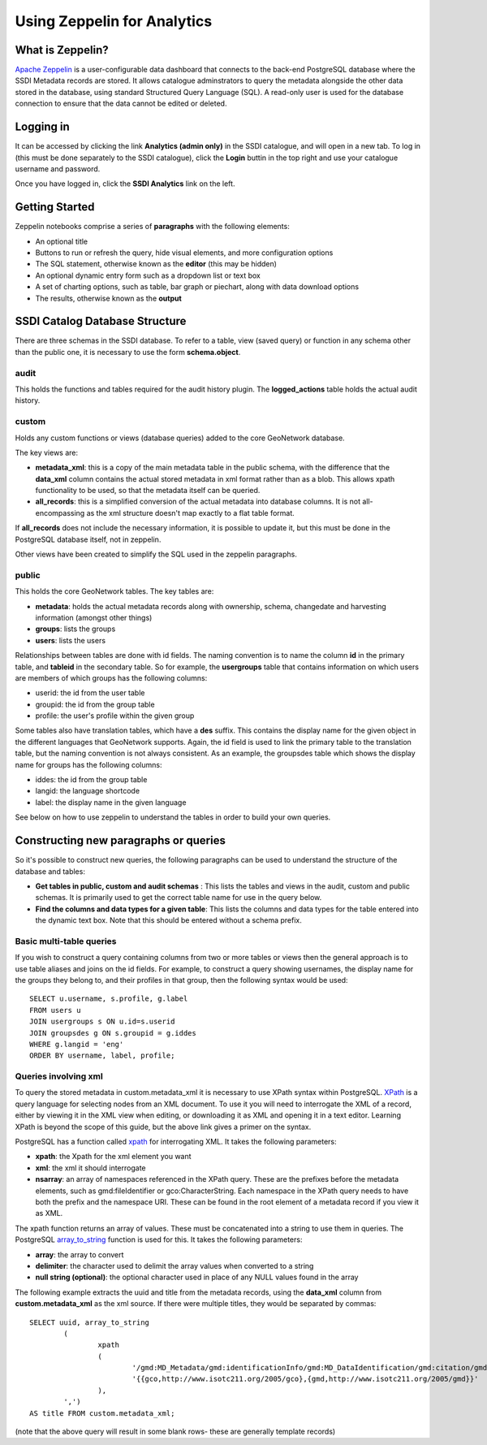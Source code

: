 Using Zeppelin for Analytics
============================

What is Zeppelin?
-----------------

`Apache Zeppelin <https://zeppelin.apache.org/>`__ is a user-configurable data dashboard that connects to the back-end PostgreSQL database where the SSDI Metadata records are stored. It allows catalogue adminstrators to query the metadata alongside the other data stored in the database, using standard Structured Query Language (SQL). A read-only user is used for the database connection to ensure that the data cannot be edited or deleted.

Logging in
----------

It can be accessed by clicking the link **Analytics (admin only)** in the SSDI catalogue, and will open in a new tab. To log in (this must be done separately to the SSDI catalogue), click the **Login** buttin in the top right and use your catalogue username and password.

Once you have logged in, click the **SSDI Analytics** link on the left.

Getting Started
---------------

Zeppelin notebooks comprise a series of **paragraphs** with the following elements:

* An optional title
* Buttons to run or refresh the query, hide visual elements, and more configuration options
* The SQL statement, otherwise known as the **editor** (this may be hidden)
* An optional dynamic entry form such as a dropdown list or text box
* A set of charting options, such as table, bar graph or piechart, along with data download options
* The results, otherwise known as the **output**

SSDI Catalog Database Structure
-------------------------------

There are three schemas in the SSDI database. To refer to a table, view (saved query) or function in any schema other than the public one, it is necessary to use the form **schema.object**.

audit
#####

This holds the functions and tables required for the audit history plugin. The **logged_actions** table holds the actual audit history.

custom
######

Holds any custom functions or views (database queries) added to the core GeoNetwork database.

The key views are:

* **metadata_xml**: this is a copy of the main metadata table in the public schema, with the difference that the **data_xml** column contains the actual stored metadata in xml format rather than as a blob. This allows xpath functionality to be used, so that the metadata itself can be queried.
* **all_records**: this is a simplified conversion of the actual metadata into database columns. It is not all-encompassing as the xml structure doesn't map exactly to a flat table format. 

If **all_records** does not include the necessary information, it is possible to update it, but this must be done in the PostgreSQL database itself, not in zeppelin.

Other views have been created to simplify the SQL used in the zeppelin paragraphs.

public
######

This holds the core GeoNetwork tables. The key tables are:

* **metadata**: holds the actual metadata records along with ownership, schema, changedate and harvesting information (amongst other things)
* **groups**: lists the groups
* **users**: lists the users

Relationships between tables are done with id fields. The naming convention is to name the column **id** in the primary table, and **tableid** in the secondary table. So for example, the **usergroups** table that contains information on which users are members of which groups has the following columns:

* userid: the id from the user table
* groupid: the id from the group table
* profile: the user's profile within the given group

Some tables also have translation tables, which have a **des** suffix. This contains the display name for the given object in the different languages that GeoNetwork supports. Again, the id field is used to link the primary table to the translation table, but the naming convention is not always consistent. As an example, the groupsdes table which shows the display name for groups has the following columns:

* iddes: the id from the group table
* langid: the language shortcode
* label: the display name in the given language

See below on how to use zeppelin to understand the tables in order to build your own queries.

Constructing new paragraphs or queries
--------------------------------------

So it's possible to construct new queries, the following paragraphs can be used to understand the structure of the database and tables:

* **Get tables in public, custom and audit schemas** : This lists the tables and views in the audit, custom and public schemas. It is primarily used to get the correct table name for use in the query below.
* **Find the columns and data types for a given table**: This lists the columns and data types for the table entered into the dynamic text box. Note that this should be entered without a schema prefix.

Basic multi-table queries
#########################

If you wish to construct a query containing columns from two or more tables or views then the general approach is to use table aliases and joins on the id fields. For example, to construct a query showing usernames, the display name for the groups they belong to, and their profiles in that group, then the following syntax would be used::

	SELECT u.username, s.profile, g.label 
	FROM users u 
	JOIN usergroups s ON u.id=s.userid 
	JOIN groupsdes g ON s.groupid = g.iddes 
	WHERE g.langid = 'eng'
	ORDER BY username, label, profile;

Queries involving xml
#####################

To query the stored metadata in custom.metadata_xml it is necessary to use XPath syntax within PostgreSQL. `XPath <https://en.wikipedia.org/wiki/XPath>`__ is a query language for selecting nodes from an XML document. To use it you will need to interrogate the XML of a record, either by viewing it in the XML view when editing, or downloading it as XML and opening it in a text editor. Learning XPath is beyond the scope of this guide, but the above link gives a primer on the syntax.

PostgreSQL has a function called `xpath <https://www.postgresql.org/docs/9.6/functions-xml.html>`__ for interrogating XML. It takes the following parameters:

* **xpath**: the Xpath for the xml element you want
* **xml**: the xml it should interrogate
* **nsarray**: an array of namespaces referenced in the XPath query. These are the prefixes before the metadata elements, such as gmd:fileIdentifier or gco:CharacterString. Each namespace in the XPath query needs to have both the prefix and the namespace URI. These can be found in the root element of a metadata record if you view it as XML.

The xpath function returns an array of values. These must be concatenated into a string to use them in queries. The PostgreSQL `array_to_string <https://www.postgresql.org/docs/9.6/functions-array.html>`__ function is used for this. It takes the following parameters:

* **array**: the array to convert
* **delimiter**: the character used to delimit the array values when converted to a string
* **null string (optional)**: the optional character used in place of any NULL values found in the array

The following example extracts the uuid and title from the metadata records, using the **data_xml** column from **custom.metadata_xml** as the xml source. If there were multiple titles, they would be separated by commas::

	SELECT uuid, array_to_string
		(
			xpath
			(
				'/gmd:MD_Metadata/gmd:identificationInfo/gmd:MD_DataIdentification/gmd:citation/gmd:CI_Citation/gmd:title/gco:CharacterString/text()', 	metadata_xml.data_xml, 
				'{{gco,http://www.isotc211.org/2005/gco},{gmd,http://www.isotc211.org/2005/gmd}}'
			), 
		',')
	AS title FROM custom.metadata_xml;

(note that the above query will result in some blank rows- these are generally template records)









